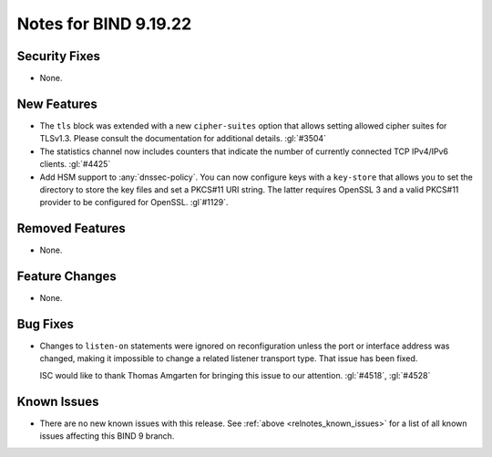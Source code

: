 .. Copyright (C) Internet Systems Consortium, Inc. ("ISC")
..
.. SPDX-License-Identifier: MPL-2.0
..
.. This Source Code Form is subject to the terms of the Mozilla Public
.. License, v. 2.0.  If a copy of the MPL was not distributed with this
.. file, you can obtain one at https://mozilla.org/MPL/2.0/.
..
.. See the COPYRIGHT file distributed with this work for additional
.. information regarding copyright ownership.

Notes for BIND 9.19.22
----------------------

Security Fixes
~~~~~~~~~~~~~~

- None.

New Features
~~~~~~~~~~~~

- The ``tls`` block was extended with a new ``cipher-suites`` option
  that allows setting allowed cipher suites for TLSv1.3. Please
  consult the documentation for additional details.
  :gl:`#3504`

- The statistics channel now includes counters that indicate the number
  of currently connected TCP IPv4/IPv6 clients. :gl:`#4425`

- Add HSM support to :any:`dnssec-policy`. You can now configure keys with a
  ``key-store`` that allows you to set the directory to store the key files and
  set a PKCS#11 URI string. The latter requires OpenSSL 3 and a valid PKCS#11
  provider to be configured for OpenSSL. :gl`#1129`.

Removed Features
~~~~~~~~~~~~~~~~

- None.

Feature Changes
~~~~~~~~~~~~~~~

- None.

Bug Fixes
~~~~~~~~~

- Changes to ``listen-on`` statements were ignored on reconfiguration
  unless the port or interface address was changed, making it
  impossible to change a related listener transport type. That issue
  has been fixed.

  ISC would like to thank Thomas Amgarten for bringing this issue to
  our attention. :gl:`#4518`, :gl:`#4528`

Known Issues
~~~~~~~~~~~~

- There are no new known issues with this release. See :ref:`above
  <relnotes_known_issues>` for a list of all known issues affecting this
  BIND 9 branch.
